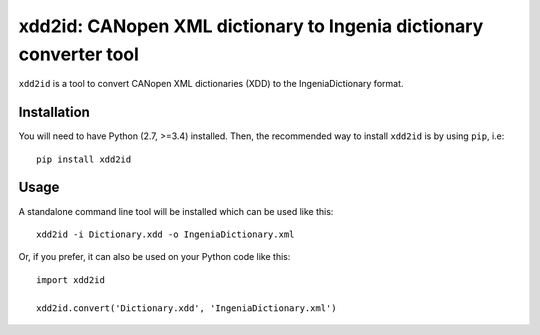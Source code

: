===================================================================
xdd2id: CANopen XML dictionary to Ingenia dictionary converter tool
===================================================================

.. image:: https://travis-ci.org/ingeniamc/xdd2id.svg?branch=master
    :target: https://travis-ci.org/ingeniamc/xdd2id
    :alt: Build Status

.. image:: https://img.shields.io/pypi/v/xdd2id.svg
    :target: https://pypi.python.org/pypi/xdd2id
    :alt: PyPI Version

.. image:: https://api.codacy.com/project/badge/Grade/d8384ef1e0f148c1b92b012b482044ce
    :target: https://www.codacy.com/app/gmarull/xdd2id
    :alt: Code Quality

``xdd2id`` is a tool to convert CANopen XML dictionaries (XDD) to the
IngeniaDictionary format.

Installation
------------

You will need to have Python (2.7, >=3.4) installed. Then, the recommended way
to install ``xdd2id`` is by using ``pip``, i.e::

    pip install xdd2id


Usage
-----

A standalone command line tool will be installed which can be used like this::

        xdd2id -i Dictionary.xdd -o IngeniaDictionary.xml

Or, if you prefer, it can also be used on your Python code like this::

        import xdd2id

        xdd2id.convert('Dictionary.xdd', 'IngeniaDictionary.xml')

